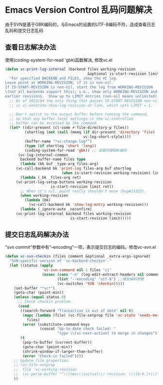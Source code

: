 * Emacs Version Control 乱码问题解决
由于SVN是基于GBK编码的，与Emacs的设置的UTF-8编码不符，造成查看日志乱码和提交日志乱码
** 查看日志解决办法
使用(coding-system-for-read 'gbk)函数解决, 修改vc.el
#+BEGIN_SRC lisp
(defun vc-print-log-internal (backend files working-revision
                                      &optional is-start-revision limit)
  "For specified BACKEND and FILES, show the VC log.
Leave point at WORKING-REVISION, if it is non-nil.
If IS-START-REVISION is non-nil, start the log from WORKING-REVISION
\(not all backends support this); i.e., show only WORKING-REVISION and
earlier revisions.  Show up to LIMIT entries (non-nil means unlimited)."
  ;; As of 2013/04 the only thing that passes IS-START-REVISION non-nil
  ;; is vc-annotate-show-log-revision-at-line, which sets LIMIT = 1.

  ;; Don't switch to the output buffer before running the command,
  ;; so that any buffer-local settings in the vc-controlled
  ;; buffer can be accessed by the command.
  (let* ((dir-present (cl-some #'file-directory-p files))
         (shortlog (not (null (memq (if dir-present 'directory 'file)
                                    vc-log-short-style))))
         (buffer-name "*vc-change-log*")
         (type (if shortlog 'short 'long))
         (coding-system-for-read 'gbk)) ;; 读取的是GBK编码
      (vc-log-internal-common
       backend buffer-name files type
       (lambda (bk buf _type-arg files-arg)
	 (vc-call-backend bk 'print-log files-arg buf shortlog
                          (when is-start-revision working-revision) limit))
       (lambda (_bk _files-arg ret)
	 (vc-print-log-setup-buttons working-revision
				     is-start-revision limit ret))
       ;; When it's nil, point really shouldn't move (bug#15322).
       (when working-revision
         (lambda (bk)
           (vc-call-backend bk 'show-log-entry working-revision)))
       (lambda (_ignore-auto _noconfirm)
	 (vc-print-log-internal backend files working-revision
                              is-start-revision limit)))))
#+END_SRC

** 提交日志乱码解决办法
"svn commit"参数中有“--encoding”一项，表示提交日志的编码。修改vc-svn.el
#+BEGIN_SRC lisp
(defun vc-svn-checkin (files comment &optional _extra-args-ignored)
  "SVN-specific version of `vc-backend-checkin'."
  (let ((status (apply
                 'vc-svn-command nil 1 files "ci"
                 (nconc (cons "-m" (log-edit-extract-headers nil comment))
                        (list "--encoding" "utf-8") ;;增加编码参数
                        (vc-switches 'SVN 'checkin)))))
    (set-buffer "*vc*")
    (goto-char (point-min))
    (unless (equal status 0)
      ;; Check checkin problem.
      (cond
       ((search-forward "Transaction is out of date" nil t)
        (mapc (lambda (file) (vc-file-setprop file 'vc-state 'needs-merge))
	      files)
        (error (substitute-command-keys
                (concat "Up-to-date check failed: "
                        "type \\[vc-next-action] to merge in changes"))))
       (t
        (pop-to-buffer (current-buffer))
        (goto-char (point-min))
        (shrink-window-if-larger-than-buffer)
        (error "Check-in failed"))))
    ;; Update file properties
    ;; (vc-file-setprop
    ;;  file 'vc-working-revision
    ;;  (vc-parse-buffer "^\\(new\\|initial\\) revision: \\([0-9.]+\\)" 2))
    ))
#+END_SRC 
